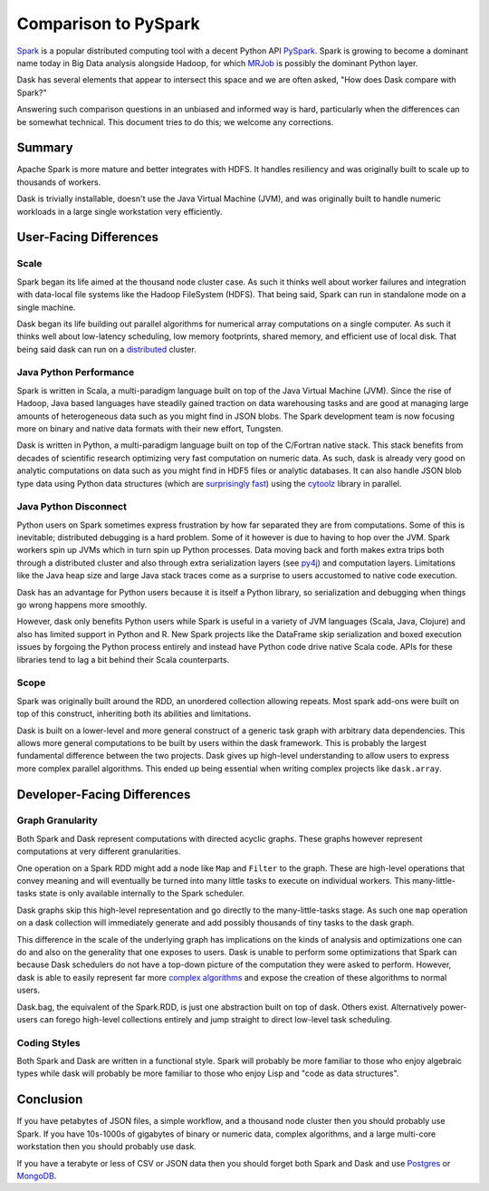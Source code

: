 Comparison to PySpark
=====================

Spark_ is a popular distributed computing tool with a decent Python API
PySpark_.  Spark is growing to become a dominant name today in Big Data
analysis alongside Hadoop, for which MRJob_ is possibly the dominant
Python layer.

Dask has several elements that appear to intersect this space and we are often
asked, "How does Dask compare with Spark?"

Answering such comparison questions in an unbiased and informed way is hard,
particularly when the differences can be somewhat technical.  This document
tries to do this; we welcome any corrections.

Summary
-------

Apache Spark is more mature and better integrates with HDFS.  It handles
resiliency and was originally built to scale up to thousands of workers.

Dask is trivially installable, doesn't use the Java Virtual Machine (JVM),
and was originally built to handle numeric workloads in a large single
workstation very efficiently.


User-Facing Differences
-----------------------

Scale
~~~~~

Spark began its life aimed at the thousand node cluster case.  As
such it thinks well about worker failures and integration with data-local
file systems like the Hadoop FileSystem (HDFS).  That being said, Spark can
run in standalone mode on a single machine.

Dask began its life building out parallel algorithms for numerical array
computations on a single computer.  As such it thinks well about low-latency
scheduling, low memory footprints, shared memory, and efficient use of local
disk.  That being said dask can run on a distributed_ cluster.

.. _distributed: http://distributed.readthedocs.io/


Java Python Performance
~~~~~~~~~~~~~~~~~~~~~~~

Spark is written in Scala, a multi-paradigm language built on top of the Java
Virtual Machine (JVM).  Since the rise of Hadoop, Java based languages have
steadily gained traction on data warehousing tasks and are good at managing
large amounts of heterogeneous data such as you might find in JSON blobs.  The
Spark development team is now focusing more on binary and native data formats
with their new effort, Tungsten.

Dask is written in Python, a multi-paradigm language built on top of the
C/Fortran native stack.  This stack benefits from decades of scientific research
optimizing very fast computation on numeric data.  As such, dask is already
very good on analytic computations on data such as you might find in HDF5 files
or analytic databases.  It can also handle JSON blob type data using Python
data structures (which are `surprisingly fast`_) using the cytoolz_ library in
parallel.


Java Python Disconnect
~~~~~~~~~~~~~~~~~~~~~~

Python users on Spark sometimes express frustration by how far separated they
are from computations.  Some of this is inevitable; distributed debugging is a
hard problem.  Some of it however is due to having to hop over the JVM.  Spark
workers spin up JVMs which in turn spin up Python processes.  Data moving back
and forth makes extra trips both through a distributed cluster and also through
extra serialization layers (see py4j_) and computation layers.  Limitations
like the Java heap size and large Java stack traces come as a surprise to users
accustomed to native code execution.

Dask has an advantage for Python users because it is itself a Python library,
so serialization and debugging when things go wrong happens more smoothly.

However, dask only benefits Python users while Spark is useful in a
variety of JVM languages (Scala, Java, Clojure) and also has limited support in
Python and R.  New Spark projects like the DataFrame skip serialization and
boxed execution issues by forgoing the Python process entirely and instead have
Python code drive native Scala code.  APIs for these libraries tend to lag a
bit behind their Scala counterparts.


Scope
~~~~~

Spark was originally built around the RDD, an unordered collection allowing
repeats.  Most spark add-ons were built on top of this construct, inheriting
both its abilities and limitations.

Dask is built on a lower-level and more general construct of a generic task
graph with arbitrary data dependencies.  This allows more general computations
to be built by users within the dask framework.  This is probably the largest
fundamental difference between the two projects.  Dask gives up high-level
understanding to allow users to express more complex parallel algorithms.  This
ended up being essential when writing complex projects like ``dask.array``.


Developer-Facing Differences
----------------------------

Graph Granularity
~~~~~~~~~~~~~~~~~

Both Spark and Dask represent computations with directed acyclic graphs.  These
graphs however represent computations at very different granularities.

One operation on a Spark RDD might add a node like ``Map`` and ``Filter`` to
the graph.  These are high-level operations that convey meaning and will
eventually be turned into many little tasks to execute on individual workers.
This many-little-tasks state is only available internally to the Spark
scheduler.

Dask graphs skip this high-level representation and go directly to the
many-little-tasks stage.  As such one ``map`` operation on a dask collection
will immediately generate and add possibly thousands of tiny tasks to the dask
graph.

This difference in the scale of the underlying graph has implications on the
kinds of analysis and optimizations one can do and also on the generality that
one exposes to users.  Dask is unable to perform some optimizations that Spark
can because Dask schedulers do not have a top-down picture of the computation
they were asked to perform.  However, dask is able to easily represent far more
`complex algorithms`_ and expose the creation of these algorithms to normal users.

Dask.bag, the equivalent of the Spark.RDD, is just one abstraction built on top
of dask.  Others exist.  Alternatively power-users can forego high-level
collections entirely and jump straight to direct low-level task scheduling.


Coding Styles
~~~~~~~~~~~~~

Both Spark and Dask are written in a functional style.  Spark will probably be
more familiar to those who enjoy algebraic types while dask will probably be
more familiar to those who enjoy Lisp and "code as data structures".


Conclusion
----------

If you have petabytes of JSON files, a simple workflow,  and a thousand node
cluster then you should probably use Spark.  If you have 10s-1000s of gigabytes
of binary or numeric data, complex algorithms, and a large multi-core
workstation then you should probably use dask.

If you have a terabyte or less of CSV or JSON data then you should forget both
Spark and Dask and use Postgres_ or MongoDB_.


.. _Spark: https://spark.apache.org/
.. _PySpark: https://spark.apache.org/docs/latest/api/python/
.. _Hadoop: https://hadoop.apache.org/
.. _MRJob: https://mrjob.readthedocs.io
.. _`surprisingly fast`: https://www.youtube.com/watch?v=PpBK4zIaFLE
.. _cytoolz: https://toolz.readthedocs.io
.. _py4j: http://py4j.sourceforge.net/
.. _Postgres: http://www.postgresql.org/
.. _MongoDB: https://www.mongodb.org/
.. _`complex algorithms`: http://matthewrocklin.com/blog/work/2015/06/26/Complex-Graphs/
